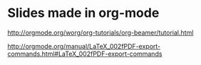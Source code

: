 * Slides made in org-mode

http://orgmode.org/worg/org-tutorials/org-beamer/tutorial.html

http://orgmode.org/manual/LaTeX_002fPDF-export-commands.html#LaTeX_002fPDF-export-commands
